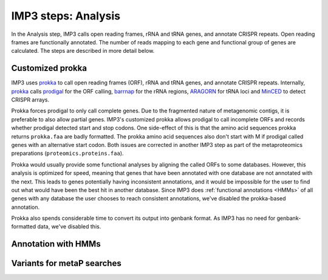 
.. _step_analysis:

====================
IMP3 steps: Analysis
====================

In the Analysis step, IMP3 calls open reading frames, rRNA and tRNA genes, and annotate CRISPR repeats.
Open reading frames are functionally annotated. The number of reads mapping to each gene and functional
group of genes are calculated. The steps are described in more detail below.

.. _prokkaC:

-----------------
Customized prokka
-----------------

IMP3 uses `prokka <http://www.vicbioinformatics.com/software.prokka.shtml>`_ to call 
open reading frames (ORF), rRNA and tRNA genes, and annotate CRISPR repeats. Internally,
`prokka <http://www.vicbioinformatics.com/software.prokka.shtml>`_ calls `prodigal <https://github.com/hyattpd/Prodigal>`_
for the ORF calling, `barrnap <https://github.com/tseemann/barrnap>`_ for the rRNA regions,
`ARAGORN <https://academic.oup.com/nar/article/32/1/11/1194008>`_ for tRNA loci and
`MinCED <https://github.com/ctSkennerton/minced>`_ to detect CRISPR arrays.

Prokka forces prodigal to only call complete genes. Due to the fragmented nature of metagenomic contigs, it
is preferable to also allow partial genes. IMP3's customized prokka allows prodigal to call incomplete 
ORFs and records whether prodigal detected start and stop codons. One side-effect of this is that the
amino acid sequences prokka returns ``prokka.faa`` are badly formatted. The prokka amino acid sequences also don't start with M
if prodigal called genes with an alternative start codon. Both issues are corrected in another IMP3 step as part of the metaproteomics
preparations (``proteomics.proteins.faa``).

Prokka would usually provide some functional analyses by aligning the called ORFs to some databases. However, this analysis
is optimized for speed, meaning that genes that have been annotated with one database are not annotated with the next. This
leads to genes potentially having inconsistent annotations, and it would be impossible for the user to find out what would have
been the best hit in another database. Since IMP3 does :ref:`functional annotations <HMMs>` of all genes with any database
the user chooses to reach consistent annotations, we've disabled the prokka-based annotation.

Prokka also spends considerable time to convert its output into genbank format. As IMP3 has no need for genbank-formatted
data, we've disabled this.

.. _HMMs:

--------------------
Annotation with HMMs
--------------------





.. _variants_metaP:

---------------------------
Variants for metaP searches
---------------------------
